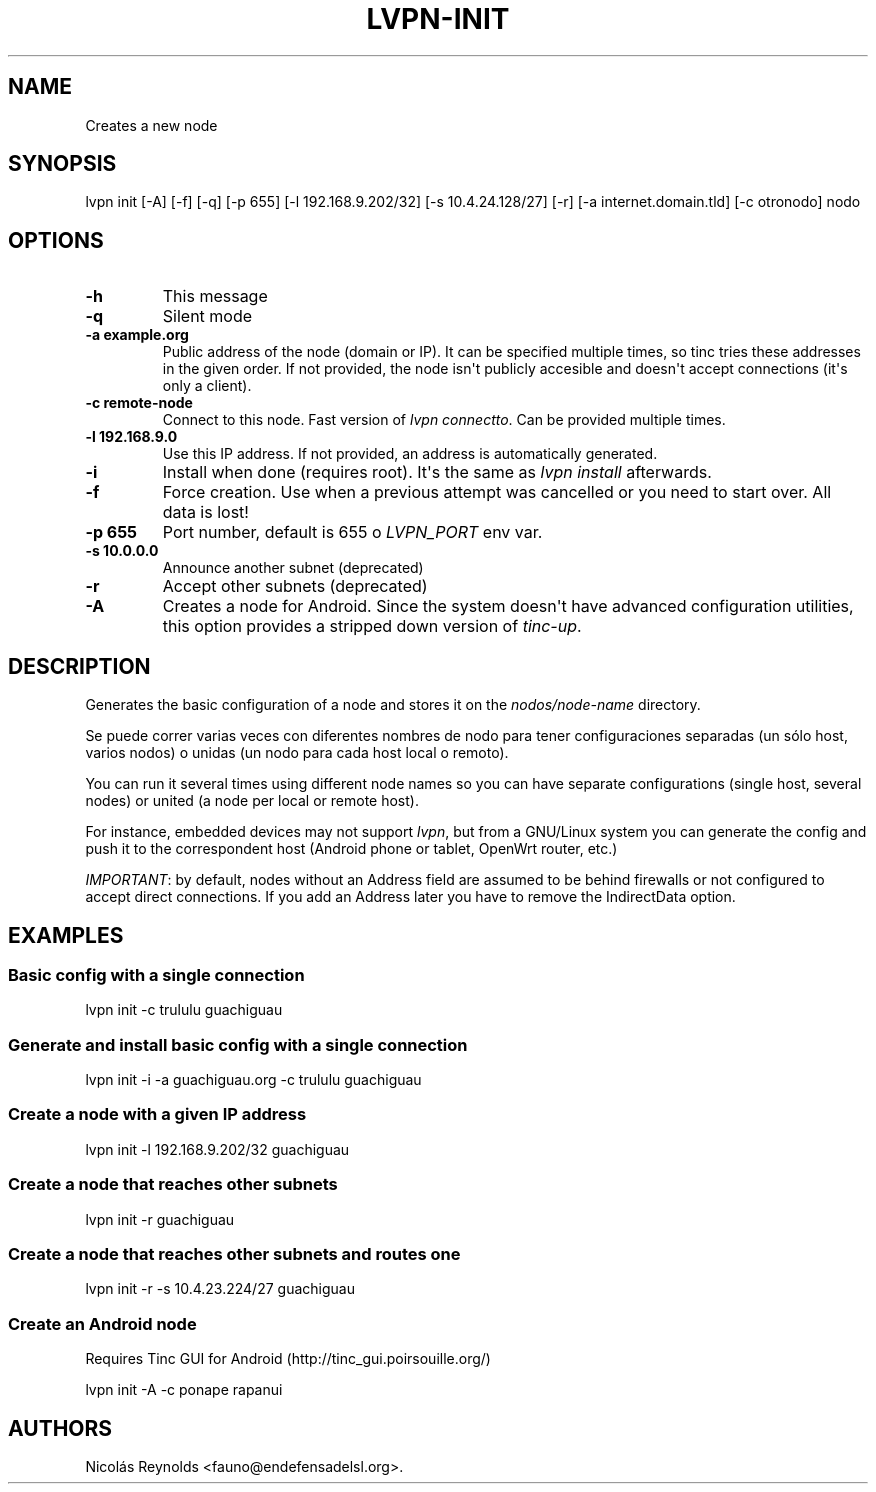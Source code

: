 .\" Automatically generated by Pandoc 2.0.6
.\"
.TH "LVPN\-INIT" "1" "2013" "Manual de LibreVPN" "lvpn"
.hy
.SH NAME
.PP
Creates a new node
.SH SYNOPSIS
.PP
lvpn init [\-A] [\-f] [\-q] [\-p 655] [\-l 192.168.9.202/32] [\-s
10.4.24.128/27] [\-r] [\-a internet.domain.tld] [\-c otronodo] nodo
.SH OPTIONS
.TP
.B \-h
This message
.RS
.RE
.TP
.B \-q
Silent mode
.RS
.RE
.TP
.B \-a example.org
Public address of the node (domain or IP).
It can be specified multiple times, so tinc tries these addresses in the
given order.
If not provided, the node isn\[aq]t publicly accesible and doesn\[aq]t
accept connections (it\[aq]s only a client).
.RS
.RE
.TP
.B \-c remote\-node
Connect to this node.
Fast version of \f[I]lvpn connectto\f[].
Can be provided multiple times.
.RS
.RE
.TP
.B \-l 192.168.9.0
Use this IP address.
If not provided, an address is automatically generated.
.RS
.RE
.TP
.B \-i
Install when done (requires root).
It\[aq]s the same as \f[I]lvpn install\f[] afterwards.
.RS
.RE
.TP
.B \-f
Force creation.
Use when a previous attempt was cancelled or you need to start over.
All data is lost!
.RS
.RE
.TP
.B \-p 655
Port number, default is 655 o \f[I]LVPN_PORT\f[] env var.
.RS
.RE
.TP
.B \-s 10.0.0.0
Announce another subnet (deprecated)
.RS
.RE
.TP
.B \-r
Accept other subnets (deprecated)
.RS
.RE
.TP
.B \-A
Creates a node for Android.
Since the system doesn\[aq]t have advanced configuration utilities, this
option provides a stripped down version of \f[I]tinc\-up\f[].
.RS
.RE
.SH DESCRIPTION
.PP
Generates the basic configuration of a node and stores it on the
\f[I]nodos/node\-name\f[] directory.
.PP
Se puede correr varias veces con diferentes nombres de nodo para tener
configuraciones separadas (un sólo host, varios nodos) o unidas (un nodo
para cada host local o remoto).
.PP
You can run it several times using different node names so you can have
separate configurations (single host, several nodes) or united (a node
per local or remote host).
.PP
For instance, embedded devices may not support \f[I]lvpn\f[], but from a
GNU/Linux system you can generate the config and push it to the
correspondent host (Android phone or tablet, OpenWrt router, etc.)
.PP
\f[I]IMPORTANT\f[]: by default, nodes without an Address field are
assumed to be behind firewalls or not configured to accept direct
connections.
If you add an Address later you have to remove the IndirectData option.
.SH EXAMPLES
.SS Basic config with a single connection
.PP
lvpn init \-c trululu guachiguau
.SS Generate and install basic config with a single connection
.PP
lvpn init \-i \-a guachiguau.org \-c trululu guachiguau
.SS Create a node with a given IP address
.PP
lvpn init \-l 192.168.9.202/32 guachiguau
.SS Create a node that reaches other subnets
.PP
lvpn init \-r guachiguau
.SS Create a node that reaches other subnets and routes one
.PP
lvpn init \-r \-s 10.4.23.224/27 guachiguau
.SS Create an Android node
.PP
Requires Tinc GUI for Android (http://tinc_gui.poirsouille.org/)
.PP
lvpn init \-A \-c ponape rapanui
.SH AUTHORS
Nicolás Reynolds <fauno@endefensadelsl.org>.
